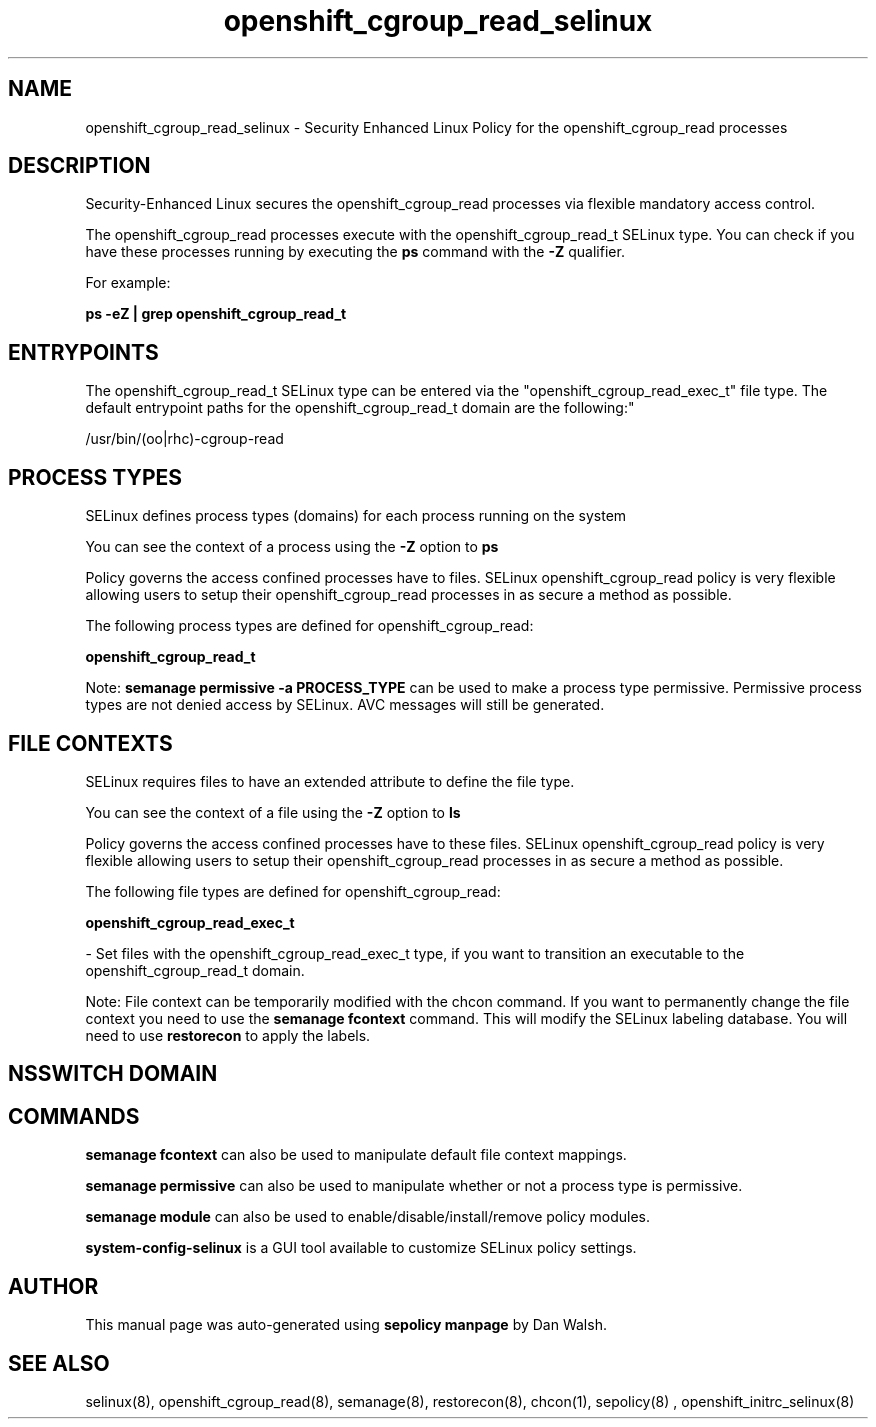 .TH  "openshift_cgroup_read_selinux"  "8"  "12-11-01" "openshift_cgroup_read" "SELinux Policy documentation for openshift_cgroup_read"
.SH "NAME"
openshift_cgroup_read_selinux \- Security Enhanced Linux Policy for the openshift_cgroup_read processes
.SH "DESCRIPTION"

Security-Enhanced Linux secures the openshift_cgroup_read processes via flexible mandatory access control.

The openshift_cgroup_read processes execute with the openshift_cgroup_read_t SELinux type. You can check if you have these processes running by executing the \fBps\fP command with the \fB\-Z\fP qualifier.

For example:

.B ps -eZ | grep openshift_cgroup_read_t


.SH "ENTRYPOINTS"

The openshift_cgroup_read_t SELinux type can be entered via the "openshift_cgroup_read_exec_t" file type.  The default entrypoint paths for the openshift_cgroup_read_t domain are the following:"

/usr/bin/(oo|rhc)-cgroup-read
.SH PROCESS TYPES
SELinux defines process types (domains) for each process running on the system
.PP
You can see the context of a process using the \fB\-Z\fP option to \fBps\bP
.PP
Policy governs the access confined processes have to files.
SELinux openshift_cgroup_read policy is very flexible allowing users to setup their openshift_cgroup_read processes in as secure a method as possible.
.PP
The following process types are defined for openshift_cgroup_read:

.EX
.B openshift_cgroup_read_t
.EE
.PP
Note:
.B semanage permissive -a PROCESS_TYPE
can be used to make a process type permissive. Permissive process types are not denied access by SELinux. AVC messages will still be generated.

.SH FILE CONTEXTS
SELinux requires files to have an extended attribute to define the file type.
.PP
You can see the context of a file using the \fB\-Z\fP option to \fBls\bP
.PP
Policy governs the access confined processes have to these files.
SELinux openshift_cgroup_read policy is very flexible allowing users to setup their openshift_cgroup_read processes in as secure a method as possible.
.PP
The following file types are defined for openshift_cgroup_read:


.EX
.PP
.B openshift_cgroup_read_exec_t
.EE

- Set files with the openshift_cgroup_read_exec_t type, if you want to transition an executable to the openshift_cgroup_read_t domain.


.PP
Note: File context can be temporarily modified with the chcon command.  If you want to permanently change the file context you need to use the
.B semanage fcontext
command.  This will modify the SELinux labeling database.  You will need to use
.B restorecon
to apply the labels.

.SH NSSWITCH DOMAIN

.SH "COMMANDS"
.B semanage fcontext
can also be used to manipulate default file context mappings.
.PP
.B semanage permissive
can also be used to manipulate whether or not a process type is permissive.
.PP
.B semanage module
can also be used to enable/disable/install/remove policy modules.

.PP
.B system-config-selinux
is a GUI tool available to customize SELinux policy settings.

.SH AUTHOR
This manual page was auto-generated using
.B "sepolicy manpage"
by Dan Walsh.

.SH "SEE ALSO"
selinux(8), openshift_cgroup_read(8), semanage(8), restorecon(8), chcon(1), sepolicy(8)
, openshift_initrc_selinux(8)
